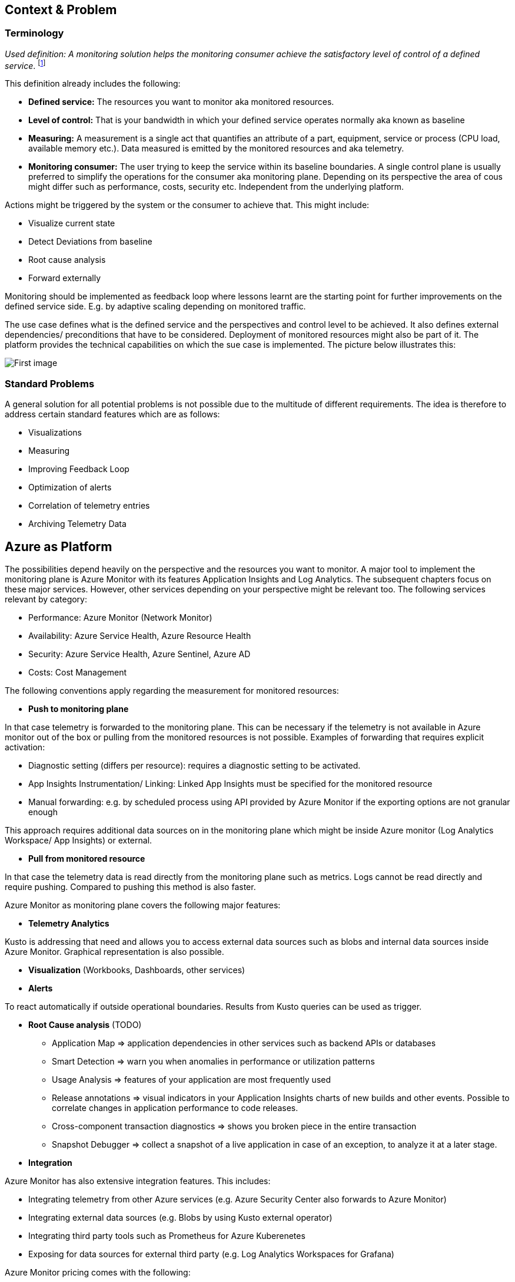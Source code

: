== Context & Problem
=== Terminology

_Used definition: A monitoring solution helps the monitoring consumer achieve the satisfactory level of control of a defined service_. footnote:[https://docs.microsoft.com/en-us/azure/cloud-adoption-framework/manage/monitor/observability]

This definition already includes the following:

* *Defined service:* The resources you want to monitor aka monitored resources.
* *Level of control:* That is your bandwidth in which your defined service operates normally aka known as baseline
* *Measuring:* A measurement is a single act that quantifies an attribute of a part, equipment, service or process (CPU load, available memory etc.). Data measured is emitted by the monitored resources and aka telemetry.
* *Monitoring consumer:* The user trying to keep the service within its baseline boundaries. A single control plane is usually preferred to simplify the operations for the consumer aka monitoring plane. Depending on its perspective the area of cous might differ such as performance, costs, security etc. Independent from the underlying platform.

Actions might be triggered by the system or the consumer to achieve that. This might include:

* Visualize current state
* Detect Deviations from baseline
* Root cause analysis
* Forward externally

Monitoring should be implemented as feedback loop where lessons learnt are the starting point for further improvements on the defined service side. E.g. by adaptive scaling depending on monitored traffic.

The use case defines what is the defined service and the perspectives and control level to be achieved. It also defines external dependencies/ preconditions that have to be considered. Deployment of monitored resources might also be part of it. The platform provides the technical capabilities on which the sue case is implemented. The picture below illustrates this:

image::/Monitoring.png[First image]

=== Standard Problems

A general solution for all potential problems is not possible due to the multitude of different requirements. The idea is therefore to address certain standard features which are as follows:

* Visualizations
* Measuring
* Improving Feedback Loop
* Optimization of alerts
* Correlation of telemetry entries
* Archiving Telemetry Data

== Azure as Platform

The possibilities depend heavily on the perspective and the resources you want to monitor. A major tool to implement the monitoring plane is Azure Monitor with its features Application Insights and Log Analytics. The subsequent chapters focus on these major services. However, other services depending on your perspective might be relevant too. The following services relevant by category:

* Performance: Azure Monitor (Network Monitor)
* Availability: Azure Service Health, Azure Resource Health
* Security: Azure Service Health, Azure Sentinel, Azure AD
* Costs: Cost Management

The following conventions apply regarding the measurement for monitored resources:

* *Push to monitoring plane*

In that case telemetry is forwarded to the monitoring plane. This can be necessary if the telemetry is not available in Azure monitor out of the box or pulling from the monitored resources is not possible. Examples of forwarding that requires explicit activation:

* Diagnostic setting (differs per resource): requires a diagnostic setting to be activated.
* App Insights Instrumentation/ Linking: Linked App Insights must be specified for the monitored resource
* Manual forwarding: e.g. by scheduled process using API provided by Azure Monitor if the exporting options are not granular enough

This approach requires additional data sources on in the monitoring plane which might be inside Azure monitor (Log Analytics Workspace/ App Insights) or external.

* *Pull from monitored resource*

In that case the telemetry data is read directly from the monitoring plane such as metrics. Logs cannot be read directly and require pushing. Compared to pushing this method is also faster.

Azure Monitor as monitoring plane covers the following major features:

* *Telemetry Analytics*

Kusto is addressing that need and allows you to access external data sources such as blobs and internal data sources inside Azure Monitor. Graphical representation is also possible.

* *Visualization* (Workbooks, Dashboards, other services)
* *Alerts*

To react automatically if outside operational boundaries. Results from Kusto queries can be used as trigger.

* *Root Cause analysis* (TODO)
** Application Map => application dependencies in other services such as backend APIs or databases
** Smart Detection => warn you when anomalies in performance or utilization patterns
** Usage Analysis => features of your application are most frequently used
** Release annotations => visual indicators in your Application Insights charts of new builds and other events. Possible to correlate changes in application performance to code releases.
** Cross-component transaction diagnostics => shows you broken piece in the entire transaction
** Snapshot Debugger => collect a snapshot of a live application in case of an exception, to analyze it at a later stage.
* *Integration*

Azure Monitor has also extensive integration features. This includes:

* Integrating telemetry from other Azure services (e.g. Azure Security Center also forwards to Azure Monitor)
* Integrating external data sources (e.g. Blobs by using Kusto external operator)
* Integrating third party tools such as Prometheus for Azure Kuberenetes
* Exposing for data sources for external third party (e.g. Log Analytics Workspaces for Grafana)

Azure Monitor pricing comes with the following:

* *Ingestion:* Applies for additional data pushed to Azure monitor
* *Storage:* Data stored within Azure Monitor costs => Long term Archiving solution must be therefore found
* *Alerts:* Are charged as well => strategy for minimizing them is required

== Solution
=== Overview

The solution is to use Azure Monitor and its features. The subsequent detail variations that can be used for solving the problems outlined above.

[arabic, start=2]
=== Variations
[arabic]
==== Visualization

Visualization requires the following points:

* *Providing a canvas*

Canvas refers to the area on which you place carious components. The following options exist:

[width="99%",cols="41%,16%,16%,12%,15%",options="header",]
|===
|  |Azure | | |Third party
|  |Workbooks |Dashboards |Power BI |Grafana
|Auto refresh in 5 Min Intervall |  |  |  |???
|Full screen |  |X |??? |???
|Tabs |X |  |??? |???
|Fixed Parameter lists |X |  |??? |X
|Drill down |  |  |X |X
|Additional hosting required |  |  |  |X
|Terraform Support |  |X |X |X
|===

Regarding components for logs/ metrics:

* Metrics: Pull (Metrics explorer) or push (Kusto query targeting data source) possible
* Logs: Push to monitoring plane only
* Grafana can be used for visualization via using a connector for log analytics workspace

* *Data source*

Can be inside Azure Monitor or external. External stores can avoid high Azure Monitor costs for ingestion/ storage.

+++NOTE:+++ Referencing an external data source requires authentication e.g. by using a shared access signature for a blob. Updating a saved query is only possible for log analytics.

==== Measuring

The table below shows possible options:

[width="100%",cols="41%,15%,15%,16%,13%",options="header",]
|===
|  |Diagnostic Settings |App Insights |Push via resource API |Metrics Explorer
|Possible per resource |(X) |(X) |X |(X)
|Telemetry Customization |Limited |High |Limited-High |Limited
|Custom Logging in executed code |  |X |  | 
|Telemetry always captured | X | (X) |X | X
|Latency |Medium |Medium |Medium |Low
|Direction |Push |Push |Push |Pull
|===

Comments:

* Option “Push via resource API” => A scheduled script that reads periodically telemetry and pushes it to monitoring plane using the Rest API
* „Telemetry always captured“ => Some resources allow multiple ways to run something e.g. via UI or programmatically. If the telemetry is always captured the way does not matter.

==== Archiving

A good archiving store is blob storage. Lifecycle policies can be used to drop the blob after a predefined amount of time.

== When to use

This solution assumes that your control plane is in Azure and that your monitored resources are located in Azure.
